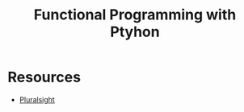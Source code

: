 #+TITLE: Functional Programming with Ptyhon

* Resources
- [[https://app.pluralsight.com/library/courses/python-functional-programming/table-of-contents][Pluralsight]]
